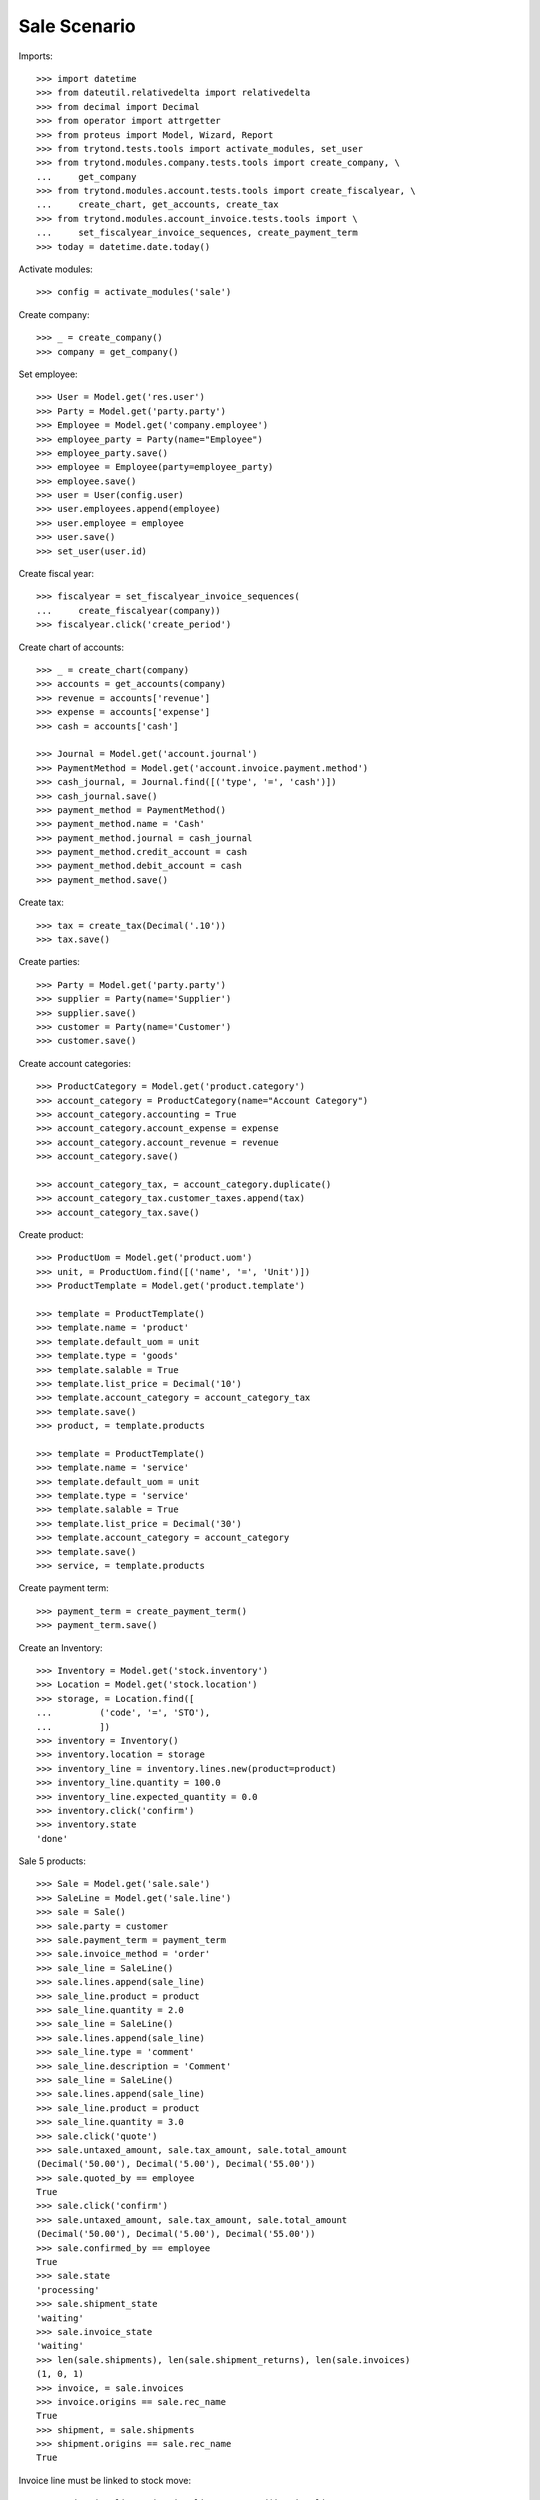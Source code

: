 =============
Sale Scenario
=============

Imports::

    >>> import datetime
    >>> from dateutil.relativedelta import relativedelta
    >>> from decimal import Decimal
    >>> from operator import attrgetter
    >>> from proteus import Model, Wizard, Report
    >>> from trytond.tests.tools import activate_modules, set_user
    >>> from trytond.modules.company.tests.tools import create_company, \
    ...     get_company
    >>> from trytond.modules.account.tests.tools import create_fiscalyear, \
    ...     create_chart, get_accounts, create_tax
    >>> from trytond.modules.account_invoice.tests.tools import \
    ...     set_fiscalyear_invoice_sequences, create_payment_term
    >>> today = datetime.date.today()

Activate modules::

    >>> config = activate_modules('sale')

Create company::

    >>> _ = create_company()
    >>> company = get_company()

Set employee::

    >>> User = Model.get('res.user')
    >>> Party = Model.get('party.party')
    >>> Employee = Model.get('company.employee')
    >>> employee_party = Party(name="Employee")
    >>> employee_party.save()
    >>> employee = Employee(party=employee_party)
    >>> employee.save()
    >>> user = User(config.user)
    >>> user.employees.append(employee)
    >>> user.employee = employee
    >>> user.save()
    >>> set_user(user.id)

Create fiscal year::

    >>> fiscalyear = set_fiscalyear_invoice_sequences(
    ...     create_fiscalyear(company))
    >>> fiscalyear.click('create_period')

Create chart of accounts::

    >>> _ = create_chart(company)
    >>> accounts = get_accounts(company)
    >>> revenue = accounts['revenue']
    >>> expense = accounts['expense']
    >>> cash = accounts['cash']

    >>> Journal = Model.get('account.journal')
    >>> PaymentMethod = Model.get('account.invoice.payment.method')
    >>> cash_journal, = Journal.find([('type', '=', 'cash')])
    >>> cash_journal.save()
    >>> payment_method = PaymentMethod()
    >>> payment_method.name = 'Cash'
    >>> payment_method.journal = cash_journal
    >>> payment_method.credit_account = cash
    >>> payment_method.debit_account = cash
    >>> payment_method.save()

Create tax::

    >>> tax = create_tax(Decimal('.10'))
    >>> tax.save()

Create parties::

    >>> Party = Model.get('party.party')
    >>> supplier = Party(name='Supplier')
    >>> supplier.save()
    >>> customer = Party(name='Customer')
    >>> customer.save()

Create account categories::

    >>> ProductCategory = Model.get('product.category')
    >>> account_category = ProductCategory(name="Account Category")
    >>> account_category.accounting = True
    >>> account_category.account_expense = expense
    >>> account_category.account_revenue = revenue
    >>> account_category.save()

    >>> account_category_tax, = account_category.duplicate()
    >>> account_category_tax.customer_taxes.append(tax)
    >>> account_category_tax.save()

Create product::

    >>> ProductUom = Model.get('product.uom')
    >>> unit, = ProductUom.find([('name', '=', 'Unit')])
    >>> ProductTemplate = Model.get('product.template')

    >>> template = ProductTemplate()
    >>> template.name = 'product'
    >>> template.default_uom = unit
    >>> template.type = 'goods'
    >>> template.salable = True
    >>> template.list_price = Decimal('10')
    >>> template.account_category = account_category_tax
    >>> template.save()
    >>> product, = template.products

    >>> template = ProductTemplate()
    >>> template.name = 'service'
    >>> template.default_uom = unit
    >>> template.type = 'service'
    >>> template.salable = True
    >>> template.list_price = Decimal('30')
    >>> template.account_category = account_category
    >>> template.save()
    >>> service, = template.products

Create payment term::

    >>> payment_term = create_payment_term()
    >>> payment_term.save()

Create an Inventory::

    >>> Inventory = Model.get('stock.inventory')
    >>> Location = Model.get('stock.location')
    >>> storage, = Location.find([
    ...         ('code', '=', 'STO'),
    ...         ])
    >>> inventory = Inventory()
    >>> inventory.location = storage
    >>> inventory_line = inventory.lines.new(product=product)
    >>> inventory_line.quantity = 100.0
    >>> inventory_line.expected_quantity = 0.0
    >>> inventory.click('confirm')
    >>> inventory.state
    'done'

Sale 5 products::

    >>> Sale = Model.get('sale.sale')
    >>> SaleLine = Model.get('sale.line')
    >>> sale = Sale()
    >>> sale.party = customer
    >>> sale.payment_term = payment_term
    >>> sale.invoice_method = 'order'
    >>> sale_line = SaleLine()
    >>> sale.lines.append(sale_line)
    >>> sale_line.product = product
    >>> sale_line.quantity = 2.0
    >>> sale_line = SaleLine()
    >>> sale.lines.append(sale_line)
    >>> sale_line.type = 'comment'
    >>> sale_line.description = 'Comment'
    >>> sale_line = SaleLine()
    >>> sale.lines.append(sale_line)
    >>> sale_line.product = product
    >>> sale_line.quantity = 3.0
    >>> sale.click('quote')
    >>> sale.untaxed_amount, sale.tax_amount, sale.total_amount
    (Decimal('50.00'), Decimal('5.00'), Decimal('55.00'))
    >>> sale.quoted_by == employee
    True
    >>> sale.click('confirm')
    >>> sale.untaxed_amount, sale.tax_amount, sale.total_amount
    (Decimal('50.00'), Decimal('5.00'), Decimal('55.00'))
    >>> sale.confirmed_by == employee
    True
    >>> sale.state
    'processing'
    >>> sale.shipment_state
    'waiting'
    >>> sale.invoice_state
    'waiting'
    >>> len(sale.shipments), len(sale.shipment_returns), len(sale.invoices)
    (1, 0, 1)
    >>> invoice, = sale.invoices
    >>> invoice.origins == sale.rec_name
    True
    >>> shipment, = sale.shipments
    >>> shipment.origins == sale.rec_name
    True

Invoice line must be linked to stock move::

    >>> _, invoice_line1, invoice_line2 = sorted(invoice.lines,
    ...     key=lambda l: l.quantity or 0)
    >>> stock_move1, stock_move2 = sorted(shipment.outgoing_moves,
    ...     key=lambda m: m.quantity or 0)
    >>> invoice_line1.stock_moves == [stock_move1]
    True
    >>> stock_move1.invoice_lines == [invoice_line1]
    True
    >>> invoice_line2.stock_moves == [stock_move2]
    True
    >>> stock_move2.invoice_lines == [invoice_line2]
    True

Check actual quantity::

    >>> all(l.quantity == l.actual_quantity for l in sale.lines)
    True

Post invoice and check no new invoices::


    >>> for invoice in sale.invoices:
    ...     invoice.click('post')
    >>> sale.reload()
    >>> len(sale.shipments), len(sale.shipment_returns), len(sale.invoices)
    (1, 0, 1)

Testing the report::

    >>> sale_report = Report('sale.sale')
    >>> ext, _, _, name = sale_report.execute([sale], {})
    >>> ext
    'odt'
    >>> name
    'Sale-1'

Sale 5 products with an invoice method 'on shipment'::

    >>> Sale = Model.get('sale.sale')
    >>> SaleLine = Model.get('sale.line')
    >>> sale = Sale()
    >>> sale.party = customer
    >>> sale.payment_term = payment_term
    >>> sale.invoice_method = 'shipment'
    >>> sale_line = SaleLine()
    >>> sale.lines.append(sale_line)
    >>> sale_line.product = product
    >>> sale_line.quantity = 2.0
    >>> sale_line = SaleLine()
    >>> sale.lines.append(sale_line)
    >>> sale_line.type = 'comment'
    >>> sale_line.description = 'Comment'
    >>> sale_line = SaleLine()
    >>> sale.lines.append(sale_line)
    >>> sale_line.product = product
    >>> sale_line.quantity = 3.0
    >>> sale.click('quote')
    >>> sale.click('confirm')
    >>> sale.state
    'processing'
    >>> sale.shipment_state
    'waiting'
    >>> sale.invoice_state
    'none'
    >>> sale.reload()
    >>> len(sale.shipments), len(sale.shipment_returns), len(sale.invoices)
    (1, 0, 0)

Not yet linked to invoice lines::

    >>> shipment, = sale.shipments
    >>> stock_move1, stock_move2 = sorted(shipment.outgoing_moves,
    ...     key=lambda m: m.quantity or 0)
    >>> len(stock_move1.invoice_lines)
    0
    >>> len(stock_move2.invoice_lines)
    0

Validate Shipments::

    >>> shipment.click('assign_try')
    True
    >>> shipment.click('pack')
    >>> shipment.click('done')

Open customer invoice::

    >>> sale.reload()
    >>> sale.invoice_state
    'waiting'
    >>> invoice, = sale.invoices
    >>> invoice.type
    'out'
    >>> invoice_line1, invoice_line2 = sorted(invoice.lines,
    ...     key=lambda l: l.quantity or 0)
    >>> for line in invoice.lines:
    ...     line.quantity = 1
    ...     line.save()
    >>> invoice.click('post')

Invoice lines must be linked to each stock moves::

    >>> invoice_line1.stock_moves == [stock_move1]
    True
    >>> invoice_line2.stock_moves == [stock_move2]
    True

Check second invoices::

    >>> sale.reload()
    >>> len(sale.invoices)
    2
    >>> sum(l.quantity for i in sale.invoices for l in i.lines)
    5.0

Sale 5 products with shipment method 'on invoice'::

    >>> sale = Sale()
    >>> sale.party = customer
    >>> sale.payment_term = payment_term
    >>> sale.shipment_method = 'invoice'
    >>> sale_line = sale.lines.new()
    >>> sale_line.product = product
    >>> sale_line.quantity = 5.0
    >>> sale.click('quote')
    >>> sale.click('confirm')
    >>> sale.state
    'processing'
    >>> sale.shipment_state
    'none'
    >>> sale.invoice_state
    'waiting'
    >>> len(sale.shipments), len(sale.shipment_returns), len(sale.invoices)
    (0, 0, 1)

Not yet linked to stock moves::

    >>> invoice, = sale.invoices
    >>> invoice_line, = invoice.lines
    >>> len(invoice_line.stock_moves)
    0

Post and Pay Invoice for 4 products::

    >>> invoice_line, = invoice.lines
    >>> invoice_line.quantity
    5.0
    >>> invoice_line.quantity = 4.0
    >>> invoice.click('post')
    >>> pay = Wizard('account.invoice.pay', [invoice])
    >>> pay.form.payment_method = payment_method
    >>> pay.execute('choice')
    >>> invoice.reload()
    >>> invoice.state
    'paid'

Invoice lines linked to 1 move::

    >>> invoice_line, = invoice.lines
    >>> len(invoice_line.stock_moves)
    1

Stock moves must be linked to invoice line::

    >>> sale.reload()
    >>> shipment, = sale.shipments
    >>> shipment.reload()
    >>> stock_move, = shipment.outgoing_moves
    >>> stock_move.quantity
    4.0
    >>> stock_move.invoice_lines == [invoice_line]
    True

Ship 3 products::

    >>> stock_inventory_move, = shipment.inventory_moves
    >>> stock_inventory_move.quantity
    4.0
    >>> stock_inventory_move.quantity = 3.0
    >>> shipment.click('assign_try')
    True
    >>> shipment.click('pack')
    >>> shipment.click('done')
    >>> shipment.state
    'done'

New shipments created::

    >>> sale.reload()
    >>> len(sale.shipments)
    2

Invoice lines linked to new moves::

    >>> invoice.reload()
    >>> invoice_line, = invoice.lines
    >>> len(invoice_line.stock_moves)
    2

Create a Return::

    >>> return_ = Sale()
    >>> return_.party = customer
    >>> return_.payment_term = payment_term
    >>> return_.invoice_method = 'shipment'
    >>> return_line = SaleLine()
    >>> return_.lines.append(return_line)
    >>> return_line.product = product
    >>> return_line.quantity = -4.
    >>> return_line = SaleLine()
    >>> return_.lines.append(return_line)
    >>> return_line.type = 'comment'
    >>> return_line.description = 'Comment'
    >>> return_.click('quote')
    >>> return_.click('confirm')
    >>> return_.state
    'processing'
    >>> return_.shipment_state
    'waiting'
    >>> return_.invoice_state
    'none'
    >>> (len(return_.shipments), len(return_.shipment_returns),
    ...     len(return_.invoices))
    (0, 1, 0)

Receive Return Shipment for 3 products::

    >>> ship_return, = return_.shipment_returns
    >>> move_return, = ship_return.incoming_moves
    >>> move_return.product.rec_name
    'product'
    >>> move_return.quantity
    4.0
    >>> move_return.quantity = 3
    >>> ship_return.click('receive')

Check Return::

    >>> return_.reload()
    >>> return_.shipment_state
    'waiting'
    >>> return_.invoice_state
    'waiting'
    >>> (len(return_.shipments), len(return_.shipment_returns),
    ...     len(return_.invoices))
    (0, 2, 1)

Open customer credit note::

    >>> credit_note, = return_.invoices
    >>> credit_note.type
    'out'
    >>> len(credit_note.lines)
    1
    >>> sum(l.quantity for l in credit_note.lines)
    -3.0
    >>> credit_note.click('post')

Receive Remaining Return Shipment::

    >>> return_.reload()
    >>> _, ship_return = return_.shipment_returns
    >>> move_return, = ship_return.incoming_moves
    >>> move_return.product.rec_name
    'product'
    >>> move_return.quantity
    1.0
    >>> ship_return.click('receive')

Check Return::

    >>> return_.reload()
    >>> return_.shipment_state
    'sent'
    >>> return_.invoice_state
    'waiting'
    >>> (len(return_.shipments), len(return_.shipment_returns),
    ...     len(return_.invoices))
    (0, 2, 2)

Mixing return and sale::

    >>> mix = Sale()
    >>> mix.party = customer
    >>> mix.payment_term = payment_term
    >>> mix.invoice_method = 'order'
    >>> mixline = SaleLine()
    >>> mix.lines.append(mixline)
    >>> mixline.product = product
    >>> mixline.quantity = 7.
    >>> mixline_comment = SaleLine()
    >>> mix.lines.append(mixline_comment)
    >>> mixline_comment.type = 'comment'
    >>> mixline_comment.description = 'Comment'
    >>> mixline2 = SaleLine()
    >>> mix.lines.append(mixline2)
    >>> mixline2.product = product
    >>> mixline2.quantity = -2.
    >>> mix.click('quote')
    >>> mix.click('confirm')
    >>> mix.state
    'processing'
    >>> mix.shipment_state
    'waiting'
    >>> mix.invoice_state
    'waiting'
    >>> len(mix.shipments), len(mix.shipment_returns), len(mix.invoices)
    (1, 1, 1)

Checking Shipments::

    >>> mix_return, = mix.shipment_returns
    >>> mix_shipment, = mix.shipments
    >>> mix_return.click('receive')
    >>> move_return, = mix_return.incoming_moves
    >>> move_return.product.rec_name
    'product'
    >>> move_return.quantity
    2.0
    >>> mix_shipment.click('assign_try')
    True
    >>> mix_shipment.click('pack')
    >>> mix_shipment.click('done')
    >>> move_shipment, = mix_shipment.outgoing_moves
    >>> move_shipment.product.rec_name
    'product'
    >>> move_shipment.quantity
    7.0

Checking the invoice::

    >>> mix.reload()
    >>> mix_invoice, = mix.invoices
    >>> mix_invoice.type
    'out'
    >>> len(mix_invoice.lines)
    3
    >>> sorted(l.quantity for l in mix_invoice.lines if l.quantity)
    [-2.0, 7.0]
    >>> mix_invoice.click('post')

Mixing stuff with an invoice method 'on shipment'::

    >>> mix = Sale()
    >>> mix.party = customer
    >>> mix.payment_term = payment_term
    >>> mix.invoice_method = 'shipment'
    >>> mixline = SaleLine()
    >>> mix.lines.append(mixline)
    >>> mixline.product = product
    >>> mixline.quantity = 6.
    >>> mixline_comment = SaleLine()
    >>> mix.lines.append(mixline_comment)
    >>> mixline_comment.type = 'comment'
    >>> mixline_comment.description = 'Comment'
    >>> mixline2 = SaleLine()
    >>> mix.lines.append(mixline2)
    >>> mixline2.product = product
    >>> mixline2.quantity = -3.
    >>> mix.click('quote')
    >>> mix.click('confirm')
    >>> mix.state
    'processing'
    >>> mix.shipment_state
    'waiting'
    >>> mix.invoice_state
    'none'
    >>> len(mix.shipments), len(mix.shipment_returns), len(mix.invoices)
    (1, 1, 0)

Checking Shipments::

    >>> mix_return, = mix.shipment_returns
    >>> mix_shipment, = mix.shipments
    >>> mix_return.click('receive')
    >>> move_return, = mix_return.incoming_moves
    >>> move_return.product.rec_name
    'product'
    >>> move_return.quantity
    3.0
    >>> mix_shipment.click('assign_try')
    True
    >>> mix_shipment.click('pack')
    >>> move_shipment, = mix_shipment.outgoing_moves
    >>> move_shipment.product.rec_name
    'product'
    >>> move_shipment.quantity
    6.0

Sale services::

    >>> service_sale = Sale()
    >>> service_sale.party = customer
    >>> service_sale.payment_term = payment_term
    >>> sale_line = service_sale.lines.new()
    >>> sale_line.product = service
    >>> sale_line.quantity = 1
    >>> service_sale.save()
    >>> service_sale.click('quote')
    >>> service_sale.click('confirm')
    >>> service_sale.state
    'processing'
    >>> service_sale.shipment_state
    'none'
    >>> service_sale.invoice_state
    'waiting'
    >>> service_invoice, = service_sale.invoices

Pay the service invoice::

    >>> service_invoice.click('post')
    >>> pay = Wizard('account.invoice.pay', [service_invoice])
    >>> pay.form.payment_method = payment_method
    >>> pay.execute('choice')
    >>> service_invoice.reload()
    >>> service_invoice.state
    'paid'

Check service sale states::

    >>> service_sale.reload()
    >>> service_sale.invoice_state
    'paid'
    >>> service_sale.shipment_state
    'none'
    >>> service_sale.state
    'done'

Return sales using the wizard::

    >>> sale_to_return = Sale()
    >>> sale_to_return.party = customer
    >>> sale_to_return.payment_term = payment_term
    >>> sale_line = sale_to_return.lines.new()
    >>> sale_line.product = service
    >>> sale_line.quantity = 1
    >>> sale_line = sale_to_return.lines.new()
    >>> sale_line.type = 'comment'
    >>> sale_line.description = 'Test comment'
    >>> sale_to_return.click('quote')
    >>> sale_to_return.click('confirm')
    >>> sale_to_return.state
    'processing'
    >>> return_sale = Wizard('sale.return_sale', [sale_to_return])
    >>> return_sale.execute('return_')
    >>> returned_sale, = Sale.find([
    ...     ('state', '=', 'draft'),
    ...     ])
    >>> returned_sale.origin == sale_to_return
    True
    >>> sorted([x.quantity or 0 for x in returned_sale.lines])
    [-1.0, 0]

Create a sale to be invoiced on shipment partialy and check correctly linked
to invoices::

    >>> sale = Sale()
    >>> sale.party = customer
    >>> sale.payment_term = payment_term
    >>> sale.invoice_method = 'shipment'
    >>> line = sale.lines.new()
    >>> line.product = product
    >>> line.quantity = 10.0
    >>> sale.click('quote')
    >>> sale.click('confirm')
    >>> shipment, = sale.shipments
    >>> for move in shipment.inventory_moves:
    ...     move.quantity = 5.0
    >>> shipment.click('assign_try')
    True
    >>> shipment.click('pack')
    >>> shipment.click('done')
    >>> sale.reload()
    >>> invoice, = sale.invoices
    >>> invoice_line, = invoice.lines
    >>> invoice_line.quantity
    5.0
    >>> stock_move, = invoice_line.stock_moves
    >>> stock_move.quantity
    5.0
    >>> stock_move.state
    'done'

Create a sale to be sent on invoice partially and check correctly linked to
invoices::

    >>> sale = Sale()
    >>> sale.party = customer
    >>> sale.payment_term = payment_term
    >>> sale.shipment_method = 'invoice'
    >>> line = sale.lines.new()
    >>> line.product = product
    >>> line.quantity = 10.0
    >>> sale.click('quote')
    >>> sale.click('confirm')
    >>> invoice, = sale.invoices
    >>> invoice_line, = invoice.lines
    >>> invoice_line.stock_moves == []
    True
    >>> invoice_line.quantity = 5.0
    >>> invoice.click('post')
    >>> pay = Wizard('account.invoice.pay', [invoice])
    >>> pay.form.payment_method = payment_method
    >>> pay.execute('choice')
    >>> invoice.reload()
    >>> invoice.state
    'paid'
    >>> invoice_line.reload()
    >>> stock_move, = invoice_line.stock_moves
    >>> stock_move.quantity
    5.0
    >>> stock_move.state
    'draft'

Deleting a line from a invoice should recreate it::

    >>> sale = Sale()
    >>> sale.party = customer
    >>> line = sale.lines.new()
    >>> line.product = product
    >>> line.quantity = 10.0
    >>> sale.click('quote')
    >>> sale.click('confirm')
    >>> invoice, = sale.invoices
    >>> invoice_line, = invoice.lines
    >>> invoice.lines.remove(invoice_line)
    >>> invoice.click('post')
    >>> sale.reload()
    >>> new_invoice, = sale.invoices
    >>> new_invoice.number
    >>> len(new_invoice.lines)
    1
